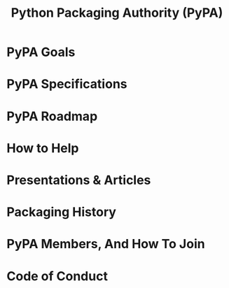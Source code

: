 #+TITLE: Python Packaging Authority (PyPA)
#+VERSION: ???
#+STARTUP: entitiespretty
#+STARTUP: indent
#+STARTUP: overview

* PyPA Goals
* PyPA Specifications
* PyPA Roadmap
* How to Help
* Presentations & Articles
* Packaging History
* PyPA Members, And How To Join
* Code of Conduct
